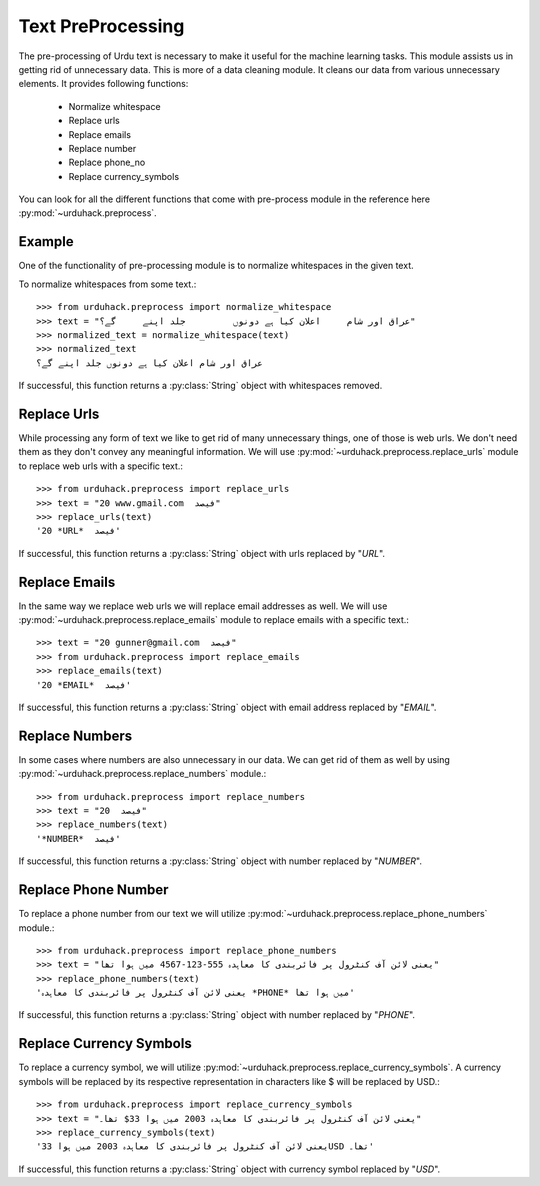 Text PreProcessing
===================

The pre-processing of Urdu text is necessary to make it useful for the machine
learning tasks. This module assists us in getting rid of unnecessary data. This is more of a
data cleaning module. It cleans our data from various unnecessary elements. It provides following functions:

    - Normalize whitespace
    - Replace urls
    - Replace emails
    - Replace number
    - Replace phone_no
    - Replace currency_symbols

You can look for all the different functions that come with pre-process
module in the reference here :py:mod:`~urduhack.preprocess`.

Example
--------

One of the functionality of pre-processing module is to normalize whitespaces
in the given text.

To normalize whitespaces from some text.::

   >>> from urduhack.preprocess import normalize_whitespace
   >>> text = "عراق اور شام     اعلان کیا ہے دونوں         جلد اپنے     گے؟"
   >>> normalized_text = normalize_whitespace(text)
   >>> normalized_text
   عراق اور شام اعلان کیا ہے دونوں جلد اپنے گے؟

If successful, this function returns a :py:class:`String` object with
whitespaces removed.

Replace Urls
--------------------
While processing any form of text we like to get rid of many unnecessary things, one of those is web urls.
We don't need them as they don't convey any meaningful information. We will use :py:mod:`~urduhack.preprocess.replace_urls`
module to replace web urls with a specific text.::

    >>> from urduhack.preprocess import replace_urls
    >>> text = "20 www.gmail.com  فیصد"
    >>> replace_urls(text)
    '20 *URL*  فیصد'
If successful, this function returns a :py:class:`String` object with
urls replaced by "*URL*".

Replace Emails
--------------
In the same way we replace web urls we will replace email addresses as well. We will use
:py:mod:`~urduhack.preprocess.replace_emails` module to replace emails with a specific text.::

    >>> text = "20 gunner@gmail.com  فیصد"
    >>> from urduhack.preprocess import replace_emails
    >>> replace_emails(text)
    '20 *EMAIL*  فیصد'
If successful, this function returns a :py:class:`String` object with
email address replaced by "*EMAIL*".

Replace Numbers
---------------
In some cases where numbers are also unnecessary in our data. We can get rid of them as well by using
:py:mod:`~urduhack.preprocess.replace_numbers` module.::

    >>> from urduhack.preprocess import replace_numbers
    >>> text = "20  فیصد"
    >>> replace_numbers(text)
    '*NUMBER*  فیصد'
If successful, this function returns a :py:class:`String` object with
number replaced by "*NUMBER*".

Replace Phone Number
--------------------
To replace a phone number from our text we will utilize :py:mod:`~urduhack.preprocess.replace_phone_numbers`
module.::

    >>> from urduhack.preprocess import replace_phone_numbers
    >>> text = "یعنی لائن آف کنٹرول پر فائربندی کا معاہدہ 555-123-4567 میں ہوا تھا"
    >>> replace_phone_numbers(text)
    'یعنی لائن آف کنٹرول پر فائربندی کا معاہدہ *PHONE* میں ہوا تھا'
If successful, this function returns a :py:class:`String` object with
number replaced by "*PHONE*".

Replace Currency Symbols
------------------------
To replace a currency symbol, we will utilize :py:mod:`~urduhack.preprocess.replace_currency_symbols`.
A currency symbols will be replaced by its respective representation in characters like $ will be replaced
by USD.::

    >>> from urduhack.preprocess import replace_currency_symbols
    >>> text = "یعنی لائن آف کنٹرول پر فائربندی کا معاہدہ 2003 میں ہوا 33$ تھا۔"
    >>> replace_currency_symbols(text)
    'یعنی لائن آف کنٹرول پر فائربندی کا معاہدہ 2003 میں ہوا 33USD تھا۔'

If successful, this function returns a :py:class:`String` object with
currency symbol replaced by "*USD*".


